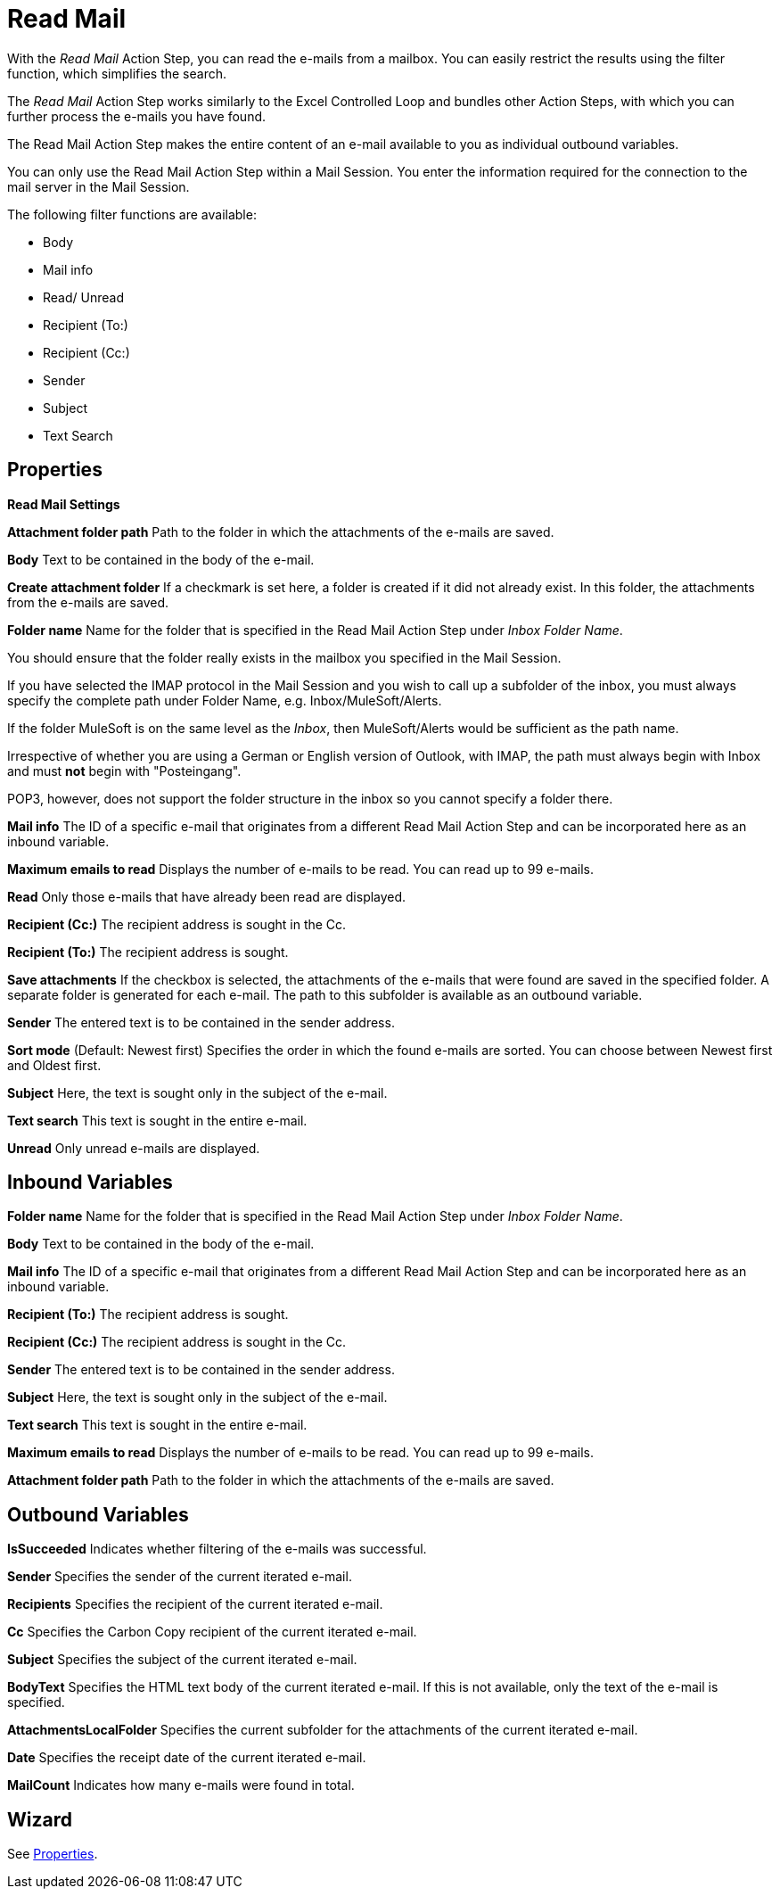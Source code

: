 

= Read Mail

With the _Read Mail_ Action Step, you can read the e-mails from a
mailbox. You can easily restrict the results using the filter function,
which simplifies the search.

The _Read Mail_ Action Step works similarly to the Excel Controlled Loop
and bundles other Action Steps, with which you can further process the
e-mails you have found.

The Read Mail Action Step makes the entire content of an e-mail
available to you as individual outbound variables.

You can only use the Read Mail Action Step within a Mail Session. You
enter the information required for the connection to the mail server in
the Mail Session.

The following filter functions are available:

* Body
* Mail info
* Read/ Unread
* Recipient (To:)
* Recipient (Cc:)
* Sender
* Subject
* Text Search

== Properties

*Read Mail Settings*

*Attachment folder path* Path to the folder in which the attachments of the e-mails are saved.

*Body* Text to be contained in the body of the e-mail.

*Create attachment folder* If a checkmark is set here, a folder is
created if it did not already exist. In this folder, the attachments
from the e-mails are saved.

*Folder name* Name for the folder that is specified in the Read Mail Action Step under _Inbox Folder Name_.

You should ensure that the folder really exists in the mailbox you
specified in the Mail Session.

If you have selected the IMAP protocol in the Mail Session and you wish
to call up a subfolder of the inbox, you must always specify the
complete path under Folder Name, e.g. Inbox/MuleSoft/Alerts.

If the folder MuleSoft is on the same level as the _Inbox_, then
MuleSoft/Alerts would be sufficient as the path name.

Irrespective of whether you are using a German or English version of
Outlook, with IMAP, the path must always begin with Inbox and must *not*
begin with "Posteingang".

POP3, however, does not support the folder structure in the inbox so you
cannot specify a folder there.

*Mail info* The ID of a specific e-mail that originates from a different Read Mail Action Step and can be
incorporated here as an inbound variable.

*Maximum emails to read* Displays the number of e-mails to be read. You can read up to 99 e-mails.

*Read* Only those e-mails that have already been read are displayed.

*Recipient (Cc:)* The recipient address is sought in the Cc.

*Recipient (To:)* The recipient address is sought.

*Save attachments* If the checkbox is selected, the attachments of the
e-mails that were found are saved in the specified folder. A separate
folder is generated for each e-mail. The path to this subfolder is
available as an outbound variable.

*Sender* The entered text is to be contained in the sender address.

*Sort mode* (Default: Newest first) Specifies the order in which the
found e-mails are sorted. You can choose between Newest first and Oldest
first.

*Subject* Here, the text is sought only in the subject of the e-mail.

*Text search* This text is sought in the entire e-mail.

*Unread* Only unread e-mails are displayed.

== Inbound Variables

//link:#AS_ReadMail_P_FolderName[*Folder Name*]
*Folder name* Name for the folder that is specified in the Read Mail Action Step under _Inbox Folder Name_.

//link:#AS_ReadMail_P_Body[*Body*]
*Body* Text to be contained in the body of the e-mail.

//link:#AS_ReadMail_P_MailInfo[*Mail Info*]
*Mail info* The ID of a specific e-mail that originates from a different Read Mail Action Step and can be
incorporated here as an inbound variable.

//link:#AS_ReadMail_P_RecipientTo[*Recipient (To:)*]
*Recipient (To:)* The recipient address is sought.

//link:#AS_ReadMail_P_RecipientCc[*Recipient (Cc:)*]
*Recipient (Cc:)* The recipient address is sought in the Cc.

//link:#AS_ReadMail_P_Sender[*Sender*]
*Sender* The entered text is to be contained in the sender address.

//link:#AS_ReadMail_P_Subject[*Subject*]
*Subject* Here, the text is sought only in the subject of the e-mail.

//link:#AS_ReadMail_P_TextSearch[*Text Search*]
*Text search* This text is sought in the entire e-mail.

//link:#AS_ReadMail_P_MaxEmailsToRead[*Maximum emails to read*]
*Maximum emails to read* Displays the number of e-mails to be read. You can read up to 99 e-mails.

//link:#AS_ReadMail_P_AttachmentFolderPath[*Attachment folder path*]
*Attachment folder path* Path to the folder in which the attachments of the e-mails are saved.


== Outbound Variables

*IsSucceeded* Indicates whether filtering of the e-mails was successful.

*Sender* Specifies the sender of the current iterated e-mail.

*Recipients* Specifies the recipient of the current iterated e-mail.

*Cc* Specifies the Carbon Copy recipient of the current iterated e-mail.

*Subject* Specifies the subject of the current iterated e-mail.

*BodyText* Specifies the HTML text body of the current iterated e-mail.
If this is not available, only the text of the e-mail is specified.

*AttachmentsLocalFolder* Specifies the current subfolder for the
attachments of the current iterated e-mail.

*Date* Specifies the receipt date of the current iterated e-mail.

*MailCount* Indicates how many e-mails were found in total.

== Wizard
////
image:media\image1.png[Ein Bild, das Text enthält. Automatischgenerierte Beschreibung,width=273,height=328]

Use the button image:media\image2.png[image,width=118,height=19] to
select the filters.

image:media\image3.png[Ein Bild, das Text enthält. Automatischgenerierte Beschreibung,width=270,height=393]

If the checkbox image:media\image4.png[image,width=186,height=18] is
selected, and no folder exists, then a folder is created automatically.

You can find further explanations under link:#properties
////
See <<Properties>>.
